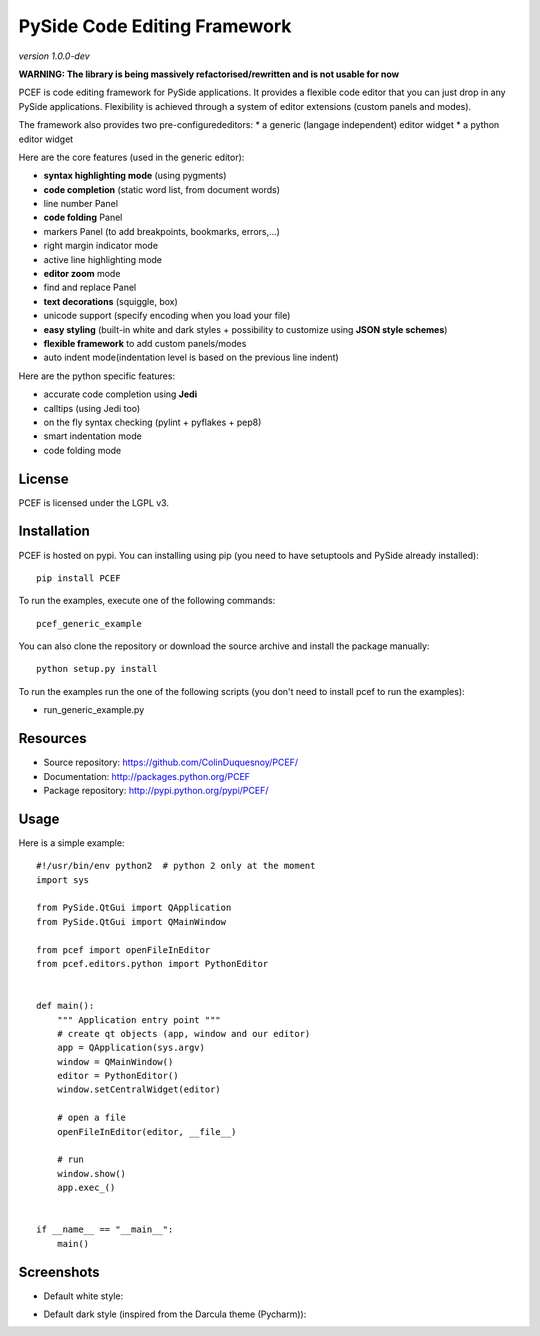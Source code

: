 PySide Code Editing Framework
=====================================

*version 1.0.0-dev*

**WARNING: The library is being massively refactorised/rewritten and is not usable for now**

PCEF is code editing framework for PySide applications. It provides a flexible code editor that you can just drop in any PySide
applications. Flexibility is achieved through a system of editor extensions (custom panels and modes).

The framework also provides two pre-configurededitors:
* a generic (langage independent) editor widget
* a python editor widget

Here are the core features (used in the generic editor):

* **syntax highlighting mode** (using pygments)
* **code completion** (static word list, from document words)
* line number Panel
* **code folding** Panel
* markers Panel (to add breakpoints, bookmarks, errors,...)
* right margin indicator mode
* active line highlighting mode
* **editor zoom** mode
* find and replace Panel
* **text decorations** (squiggle, box)
* unicode support (specify encoding when you load your file)
* **easy styling** (built-in white and dark styles + possibility to customize using **JSON style schemes**)
* **flexible framework** to add custom panels/modes
* auto indent mode(indentation level is based on the previous line indent)

Here are the python specific features:

* accurate code completion using **Jedi**
* calltips (using Jedi too)
* on the fly syntax checking (pylint + pyflakes + pep8)
* smart indentation mode
* code folding mode

License
---------

PCEF is licensed under the LGPL v3.

Installation
--------------

PCEF is hosted on pypi. You can installing using pip (you need to have setuptools and PySide already installed)::

    pip install PCEF

To run the examples, execute one of the following commands::
    
    pcef_generic_example

You can also clone the repository or download the source archive and install the package manually::
    
    python setup.py install

To run the examples run the one of the following scripts (you don't need to install pcef to run the examples):

- run_generic_example.py

Resources
------------

* Source repository: https://github.com/ColinDuquesnoy/PCEF/
* Documentation: http://packages.python.org/PCEF
* Package repository: http://pypi.python.org/pypi/PCEF/


Usage
--------

.. highlight:: python

Here is a simple example::

    #!/usr/bin/env python2  # python 2 only at the moment
    import sys

    from PySide.QtGui import QApplication
    from PySide.QtGui import QMainWindow

    from pcef import openFileInEditor
    from pcef.editors.python import PythonEditor


    def main():
        """ Application entry point """
        # create qt objects (app, window and our editor)
        app = QApplication(sys.argv)
        window = QMainWindow()
        editor = PythonEditor()
        window.setCentralWidget(editor)

        # open a file
        openFileInEditor(editor, __file__)

        # run
        window.show()
        app.exec_()


    if __name__ == "__main__":
        main()


Screenshots
--------------

* Default white style:

.. image:: /doc/source/_static/white_style.png

* Default dark style (inspired from the Darcula theme (Pycharm)):

.. image:: /doc/source/_static/dark_style.png
